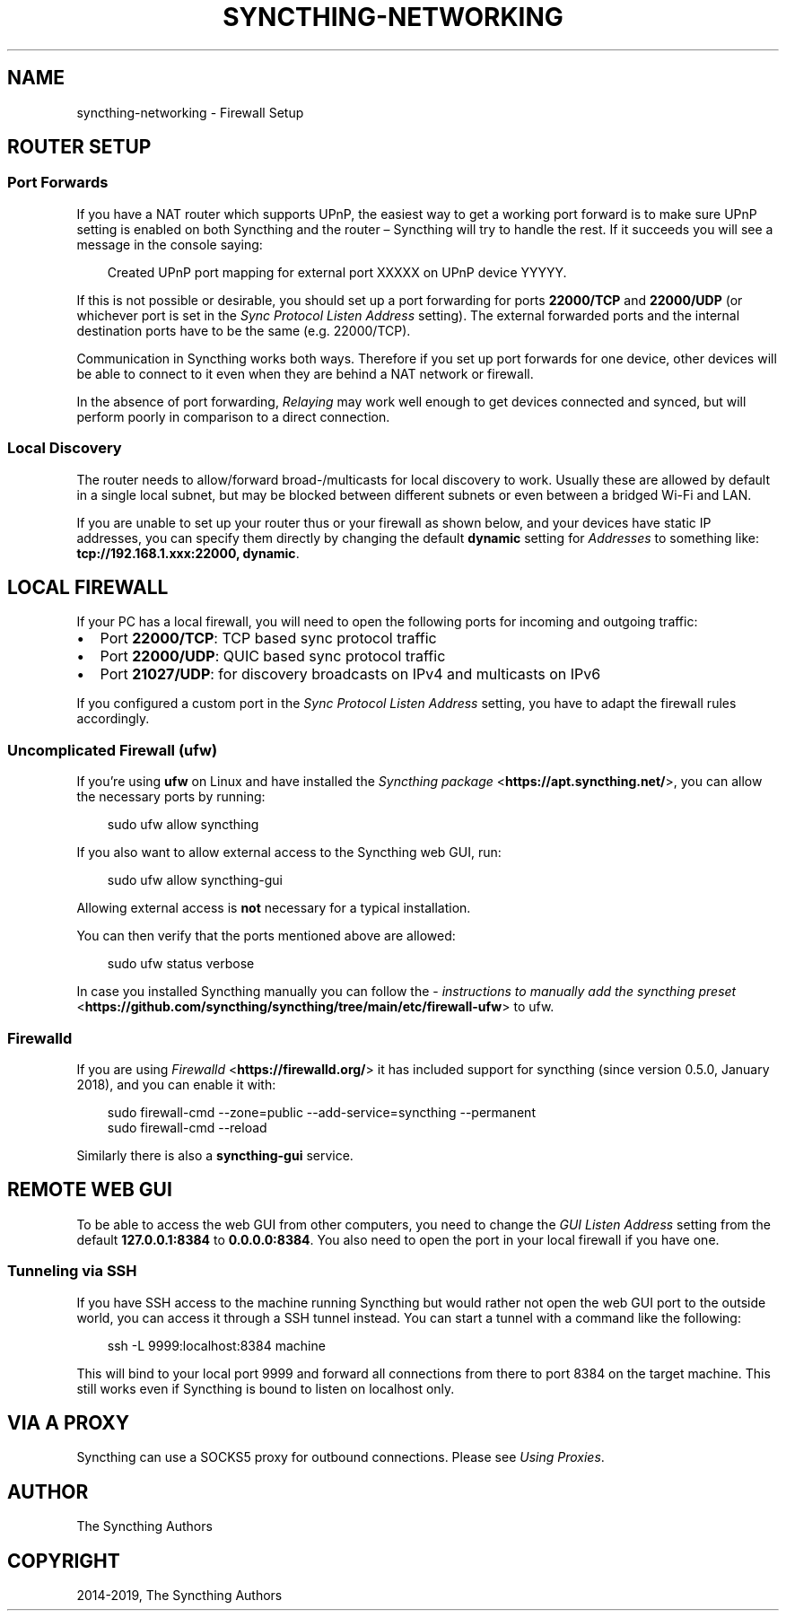 .\" Man page generated from reStructuredText.
.
.
.nr rst2man-indent-level 0
.
.de1 rstReportMargin
\\$1 \\n[an-margin]
level \\n[rst2man-indent-level]
level margin: \\n[rst2man-indent\\n[rst2man-indent-level]]
-
\\n[rst2man-indent0]
\\n[rst2man-indent1]
\\n[rst2man-indent2]
..
.de1 INDENT
.\" .rstReportMargin pre:
. RS \\$1
. nr rst2man-indent\\n[rst2man-indent-level] \\n[an-margin]
. nr rst2man-indent-level +1
.\" .rstReportMargin post:
..
.de UNINDENT
. RE
.\" indent \\n[an-margin]
.\" old: \\n[rst2man-indent\\n[rst2man-indent-level]]
.nr rst2man-indent-level -1
.\" new: \\n[rst2man-indent\\n[rst2man-indent-level]]
.in \\n[rst2man-indent\\n[rst2man-indent-level]]u
..
.TH "SYNCTHING-NETWORKING" "7" "Jun 26, 2025" "v1.29.7" "Syncthing"
.SH NAME
syncthing-networking \- Firewall Setup
.SH ROUTER SETUP
.SS Port Forwards
.sp
If you have a NAT router which supports UPnP, the easiest way to get a working
port forward is to make sure UPnP setting is enabled on both Syncthing and the
router – Syncthing will try to handle the rest. If it succeeds you will see a
message in the console saying:
.INDENT 0.0
.INDENT 3.5
.sp
.EX
Created UPnP port mapping for external port XXXXX on UPnP device YYYYY.
.EE
.UNINDENT
.UNINDENT
.sp
If this is not possible or desirable, you should set up a port forwarding for ports
\fB22000/TCP\fP and \fB22000/UDP\fP (or whichever port is set in the \fISync Protocol Listen Address\fP setting).
The external forwarded ports and the internal destination ports have to be the same
(e.g. 22000/TCP).
.sp
Communication in Syncthing works both ways. Therefore if you set up port
forwards for one device, other devices will be able to connect to it even when
they are behind a NAT network or firewall.
.sp
In the absence of port forwarding, \fI\%Relaying\fP may work well enough to get
devices connected and synced, but will perform poorly in comparison to a
direct connection.
.SS Local Discovery
.sp
The router needs to allow/forward broad\-/multicasts for local discovery to work.
Usually these are allowed by default in a single local subnet, but may be
blocked between different subnets or even between a bridged Wi\-Fi and LAN.
.sp
If you are unable to set up your router thus or your firewall as shown below,
and your devices have static IP addresses, you can specify them directly by
changing the default \fBdynamic\fP setting for \fIAddresses\fP to something like:
\fBtcp://192.168.1.xxx:22000, dynamic\fP\&.
.SH LOCAL FIREWALL
.sp
If your PC has a local firewall, you will need to open the following ports for
incoming and outgoing traffic:
.INDENT 0.0
.IP \(bu 2
Port \fB22000/TCP\fP: TCP based sync protocol traffic
.IP \(bu 2
Port \fB22000/UDP\fP: QUIC based sync protocol traffic
.IP \(bu 2
Port \fB21027/UDP\fP: for discovery broadcasts on IPv4 and multicasts on IPv6
.UNINDENT
.sp
If you configured a custom port in the \fISync Protocol Listen Address\fP setting,
you have to adapt the firewall rules accordingly.
.SS Uncomplicated Firewall (ufw)
.sp
If you’re using \fBufw\fP on Linux and have installed the \X'tty: link https://apt.syncthing.net/'\fI\%Syncthing package\fP <\fBhttps://apt.syncthing.net/\fP>\X'tty: link', you can allow the necessary ports by running:
.INDENT 0.0
.INDENT 3.5
.sp
.EX
sudo ufw allow syncthing
.EE
.UNINDENT
.UNINDENT
.sp
If you also want to allow external access to the Syncthing web GUI, run:
.INDENT 0.0
.INDENT 3.5
.sp
.EX
sudo ufw allow syncthing\-gui
.EE
.UNINDENT
.UNINDENT
.sp
Allowing external access is \fBnot\fP  necessary for a typical installation.
.sp
You can then verify that the ports mentioned above are allowed:
.INDENT 0.0
.INDENT 3.5
.sp
.EX
sudo ufw status verbose
.EE
.UNINDENT
.UNINDENT
.sp
In case you installed Syncthing manually you can follow the \X'tty: link https://github.com/syncthing/syncthing/tree/main/etc/firewall-ufw'\fI\%instructions to manually add the syncthing preset\fP <\fBhttps://github.com/syncthing/syncthing/tree/main/etc/firewall-ufw\fP>\X'tty: link' to ufw.
.SS Firewalld
.sp
If you are using \X'tty: link https://firewalld.org/'\fI\%Firewalld\fP <\fBhttps://firewalld.org/\fP>\X'tty: link' it has included
support for syncthing (since version 0.5.0, January 2018), and you can enable
it with:
.INDENT 0.0
.INDENT 3.5
.sp
.EX
sudo firewall\-cmd \-\-zone=public \-\-add\-service=syncthing \-\-permanent
sudo firewall\-cmd \-\-reload
.EE
.UNINDENT
.UNINDENT
.sp
Similarly there is also a \fBsyncthing\-gui\fP service.
.SH REMOTE WEB GUI
.sp
To be able to access the web GUI from other computers, you need to change the
\fIGUI Listen Address\fP setting from the default \fB127.0.0.1:8384\fP to
\fB0.0.0.0:8384\fP\&. You also need to open the port in your local firewall if you
have one.
.SS Tunneling via SSH
.sp
If you have SSH access to the machine running Syncthing but would rather not
open the web GUI port to the outside world, you can access it through a SSH
tunnel instead. You can start a tunnel with a command like the following:
.INDENT 0.0
.INDENT 3.5
.sp
.EX
ssh \-L 9999:localhost:8384 machine
.EE
.UNINDENT
.UNINDENT
.sp
This will bind to your local port 9999 and forward all connections from there to
port 8384 on the target machine. This still works even if Syncthing is bound to
listen on localhost only.
.SH VIA A PROXY
.sp
Syncthing can use a SOCKS5 proxy for outbound connections. Please see \fI\%Using Proxies\fP\&.
.SH AUTHOR
The Syncthing Authors
.SH COPYRIGHT
2014-2019, The Syncthing Authors
.\" Generated by docutils manpage writer.
.
